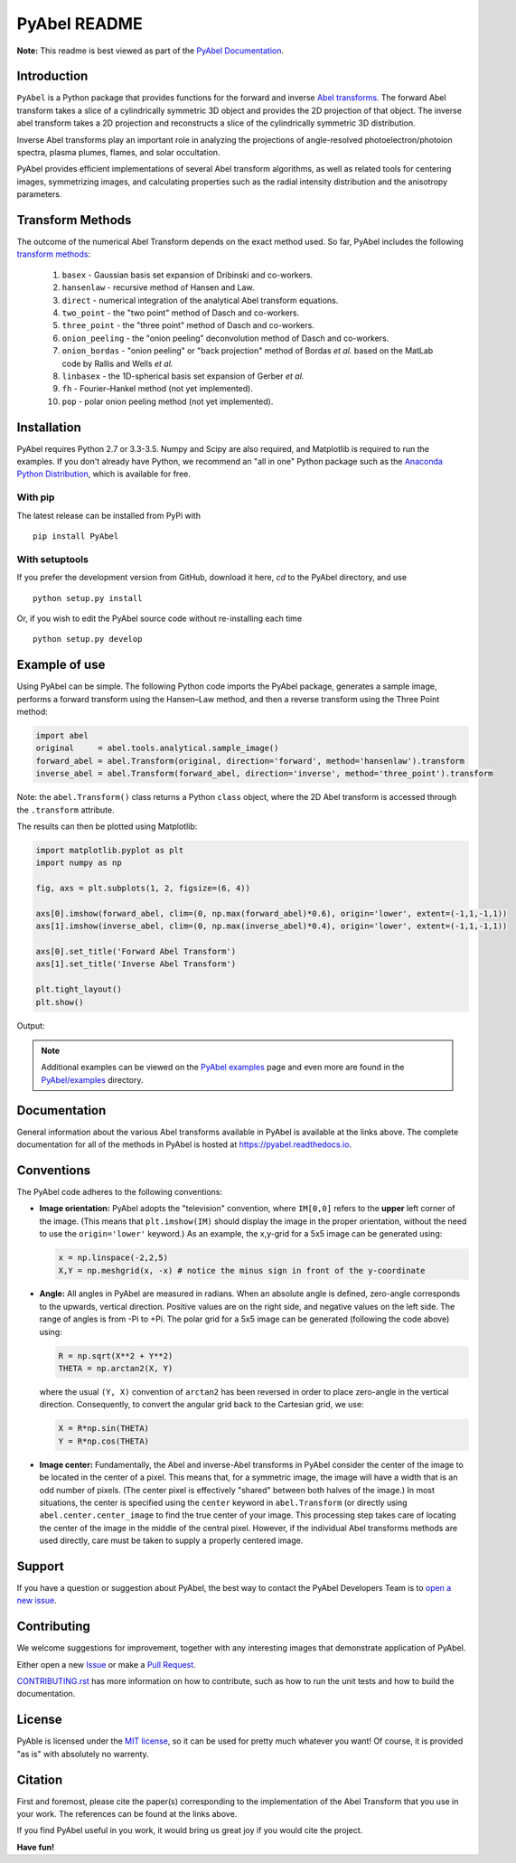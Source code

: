 PyAbel README
=============

.. image:: https://travis-ci.org/PyAbel/PyAbel.svg?branch=master
    :target: https://travis-ci.org/PyAbel/PyAbel
.. image:: https://ci.appveyor.com/api/projects/status/g1rj5f0g7nohcuuo
    :target: https://ci.appveyor.com/project/PyAbel/PyAbel

**Note:** This readme is best viewed as part of the `PyAbel Documentation <http://pyabel.readthedocs.io/en/latest/readme_link.html>`_.

Introduction
------------

``PyAbel`` is a Python package that provides functions for the forward and inverse `Abel transforms <https://en.wikipedia.org/wiki/Abel_transform>`_. The forward Abel transform takes a slice of a cylindrically symmetric 3D object and provides the 2D projection of that object. The inverse abel transform takes a 2D projection and reconstructs a slice of the cylindrically symmetric 3D distribution.

Inverse Abel transforms play an important role in analyzing the projections of angle-resolved photoelectron/photoion spectra, plasma plumes, flames, and solar occultation.

PyAbel provides efficient implementations of several Abel transform algorithms, as well as related tools for centering images, symmetrizing images, and calculating properties such as the radial intensity distribution and the anisotropy parameters.

.. image:: https://cloud.githubusercontent.com/assets/1107796/13302896/7c7e74e2-db09-11e5-9683-a8f2c523af94.png
   :width: 430px
   :alt: PyAbel
   :align: right


Transform Methods
-----------------

The outcome of the numerical Abel Transform depends on the exact method used. So far, PyAbel includes the following `transform methods <http://pyabel.readthedocs.io/en/latest/transform_methods.html>`_:

    1. ``basex`` - Gaussian basis set expansion of Dribinski and co-workers.

    2. ``hansenlaw`` - recursive method of Hansen and Law.

    3. ``direct`` - numerical integration of the analytical Abel transform equations.

    4. ``two_point`` - the "two point" method of Dasch and co-workers.

    5. ``three_point`` - the "three point" method of Dasch and co-workers.

    6. ``onion_peeling`` - the "onion peeling" deconvolution method of Dasch and co-workers.

    7. ``onion_bordas`` - "onion peeling" or "back projection" method of Bordas *et al.* based on the MatLab code by Rallis and Wells *et al.*

    8. ``linbasex`` - the 1D-spherical basis set expansion of Gerber *et al.*

    9. ``fh`` - Fourier–Hankel method (not yet implemented).

    10. ``pop`` - polar onion peeling method (not yet implemented).


Installation
------------

PyAbel requires Python 2.7 or 3.3-3.5. Numpy and Scipy are also required, and Matplotlib is required to run the examples. If you don't already have Python, we recommend an "all in one" Python package such as the `Anaconda Python Distribution <https://www.continuum.io/downloads>`_, which is available for free.

With pip
~~~~~~~~

The latest release can be installed from PyPi with ::

    pip install PyAbel

With setuptools
~~~~~~~~~~~~~~~

If you prefer the development version from GitHub, download it here, `cd` to the PyAbel directory, and use ::

    python setup.py install

Or, if you wish to edit the PyAbel source code without re-installing each time ::

    python setup.py develop


Example of use
--------------

Using PyAbel can be simple. The following Python code imports the PyAbel package, generates a sample image, performs a forward transform using the Hansen–Law method, and then a reverse transform using the Three Point method:

.. code-block:: python

    import abel
    original     = abel.tools.analytical.sample_image()
    forward_abel = abel.Transform(original, direction='forward', method='hansenlaw').transform
    inverse_abel = abel.Transform(forward_abel, direction='inverse', method='three_point').transform

Note: the ``abel.Transform()`` class returns a Python ``class`` object, where the 2D Abel transform is accessed through the ``.transform`` attribute.

The results can then be plotted using Matplotlib:

.. code-block:: python

    import matplotlib.pyplot as plt
    import numpy as np

    fig, axs = plt.subplots(1, 2, figsize=(6, 4))

    axs[0].imshow(forward_abel, clim=(0, np.max(forward_abel)*0.6), origin='lower', extent=(-1,1,-1,1))
    axs[1].imshow(inverse_abel, clim=(0, np.max(inverse_abel)*0.4), origin='lower', extent=(-1,1,-1,1))

    axs[0].set_title('Forward Abel Transform')
    axs[1].set_title('Inverse Abel Transform')

    plt.tight_layout()
    plt.show()

Output:

.. image:: https://cloud.githubusercontent.com/assets/1107796/13401302/d89aed7e-dec8-11e5-944f-fcafa1b75328.png
   :width: 400px
   :alt: example abel transform

.. note:: Additional examples can be viewed on the `PyAbel examples <http://pyabel.readthedocs.io/en/latest/examples.html>`_ page and even more are found in the `PyAbel/examples <https://github.com/PyAbel/PyAbel/tree/master/examples>`_ directory.


Documentation
-------------
General information about the various Abel transforms available in PyAbel is available at the links above. The complete documentation for all of the methods in PyAbel is hosted at https://pyabel.readthedocs.io.


Conventions
-----------

The PyAbel code adheres to the following conventions:

- 
    **Image orientation:** PyAbel adopts the "television" convention, where ``IM[0,0]`` refers to the **upper** left corner of the image. (This means that ``plt.imshow(IM)`` should display the image in the proper orientation, without the need to use the ``origin='lower'`` keyword.) As an example, the x,y-grid for a 5x5 image can be generated using:

    .. code-block:: python

        x = np.linspace(-2,2,5)
        X,Y = np.meshgrid(x, -x) # notice the minus sign in front of the y-coordinate
    
- 
    **Angle:** All angles in PyAbel are measured in radians. When an absolute angle is defined, zero-angle corresponds to the upwards, vertical direction. Positive values are on the right side, and negative values on the left side. The range of angles is from -Pi to +Pi. The polar grid for a 5x5 image can be generated (following the code above) using:

    .. code-block:: python

        R = np.sqrt(X**2 + Y**2)
        THETA = np.arctan2(X, Y)


    where the usual ``(Y, X)`` convention of ``arctan2`` has been reversed in order to place zero-angle in the vertical direction. Consequently, to convert the angular grid back to the Cartesian grid, we use:
  
    .. code-block:: python

        X = R*np.sin(THETA)
        Y = R*np.cos(THETA)
    

- 
    **Image center:** Fundamentally, the Abel and inverse-Abel transforms in PyAbel consider the center of the image to be located in the center of a pixel. This means that, for a symmetric image, the image will have a width that is an odd number of pixels. (The center pixel is effectively "shared" between both halves of the image.) In most situations, the center is specified using the ``center`` keyword in ``abel.Transform`` (or directly using ``abel.center.center_image`` to find the true center of your image. This processing step takes care of locating the center of the image in the middle of the central pixel. However, if the individual Abel transforms methods are used directly, care must be taken to supply a properly centered image.


Support
-------
If you have a question or suggestion about PyAbel, the best way to contact the PyAbel Developers Team is to `open a new issue <https://github.com/PyAbel/PyAbel/issues>`_.


Contributing
------------

We welcome suggestions for improvement, together with any interesting images that demonstrate  application of PyAbel.

Either open a new `Issue <https://github.com/PyAbel/PyAbel/issues>`_ or make a `Pull Request <https://github.com/PyAbel/PyAbel/pulls>`_.

`CONTRIBUTING.rst <https://github.com/PyAbel/PyAbel/blob/master/CONTRIBUTING.rst>`_ has more information on how to contribute, such as how to run the unit tests and how to build the documentation.


License
-------
PyAble is licensed under the `MIT license <https://github.com/PyAbel/PyAbel/blob/master/LICENSE.txt>`_, so it can be used for pretty much whatever you want! Of course, it is provided "as is" with absolutely no warrenty.


Citation
--------
First and foremost, please cite the paper(s) corresponding to the implementation of the Abel Transform that you use in your work. The references can be found at the links above.

If you find PyAbel useful in you work, it would bring us great joy if you would cite the project.

.. image:: https://zenodo.org/badge/doi/10.5281/zenodo.47423.svg
   :target: http://dx.doi.org/10.5281/zenodo.47423


**Have fun!**
